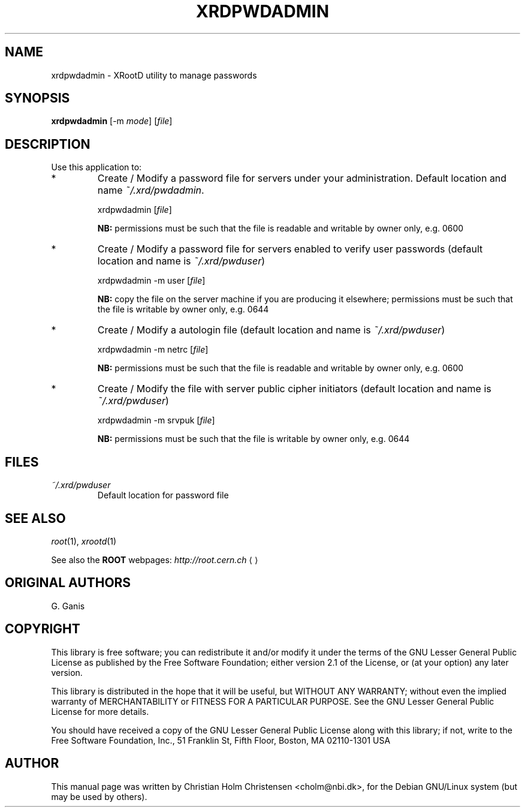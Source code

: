 .\"
.\" $Id: xrdpwdadmin.1,v 1.4 2005/03/21 21:42:21 rdm Exp $
.\"
.TH XRDPWDADMIN 1 "Version 3" "ROOT"
.\" NAME should be all caps, SECTION should be 1-8, maybe w/ subsection
.\" other parms are allowed: see man(7), man(1)
.SH NAME
xrdpwdadmin \- XRootD utility to manage passwords
.SH SYNOPSIS
.B xrdpwdadmin
.RI [-m  " mode" ]
.RI [ file ]
.SH "DESCRIPTION"
Use this application to:                                            
.TP
*
Create / Modify a password file for servers under your         
administration.                                                
Default location and name \fI~/.xrd/pwdadmin\fR.
.RS
.nf

    xrdpwdadmin [\fIfile\fR]                                   

.fi
.RE
.IP
.B NB: 
permissions must be such that the file is                  
readable and writable by owner only, e.g. 0600             
.TP 
*
Create / Modify a password file for servers enabled to verify  
user passwords (default location and name is \fI~/.xrd/pwduser\fR)
.RS 
.nf

    xrdpwdadmin -m user [\fIfile\fR]                           

.fi
.RE
.IP
.B NB: 
copy the file on the server machine if you are producing   
it elsewhere; permissions must be such that the file is    
writable by owner only, e.g. 0644                          
.RE
.TP 
*
Create / Modify a autologin file                              
(default location and name is \fI~/.xrd/pwduser\fR)
.RS 
.nf

    xrdpwdadmin -m netrc [\fIfile\fR]                          

.fi
.RE
.IP
.B NB: 
permissions must be such that the file is                  
readable and writable by owner only, e.g. 0600             
.TP 
*
Create / Modify the file with server public cipher initiators  
(default location and name is \fI~/.xrd/pwduser\fR)
.RS 
.nf

    xrdpwdadmin -m srvpuk [\fIfile\fR]                         

.fi
.RE
.IP
.B NB: 
permissions must be such that the file is                  
writable by owner only, e.g. 0644                          
.SH "FILES"
.TP
.I ~/.xrd/pwduser
Default location for password file
.SH "SEE ALSO"
\fIroot\fR(1), \fIxrootd\fR(1)
.PP
See also the \fBROOT\fR webpages:
.US http://root.cern.ch
\fIhttp://root.cern.ch\fR
.UE
.SH "ORIGINAL AUTHORS"
G. Ganis
.SH "COPYRIGHT"
This library is free software; you can redistribute it and/or modify
it under the terms of the GNU Lesser General Public License as
published by the Free Software Foundation; either version 2.1 of the
License, or (at your option) any later version.
.P
This library is distributed in the hope that it will be useful, but
WITHOUT ANY WARRANTY; without even the implied warranty of
MERCHANTABILITY or FITNESS FOR A PARTICULAR PURPOSE.  See the GNU
Lesser General Public License for more details.
.P
You should have received a copy of the GNU Lesser General Public
License along with this library; if not, write to the Free Software
Foundation, Inc., 51 Franklin St, Fifth Floor, Boston, MA  02110-1301  USA
.SH AUTHOR 
This manual page was written by Christian Holm Christensen
<cholm@nbi.dk>, for the Debian GNU/Linux system (but may be used by
others). 
.\"
.\" EOF
.\"
